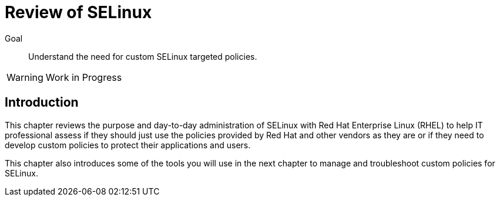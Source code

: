 = Review of SELinux

Goal::

Understand the need for custom SELinux targeted policies.

WARNING: Work in Progress

== Introduction

This chapter reviews the purpose and day-to-day administration of SELinux with Red Hat Enterprise Linux (RHEL) to help IT professional assess if they should just use the policies provided by Red Hat and other vendors as they are or if they need to develop custom policies to protect their applications and users.

This chapter also introduces some of the tools you will use in the next chapter to manage and troubleshoot custom policies for SELinux.

